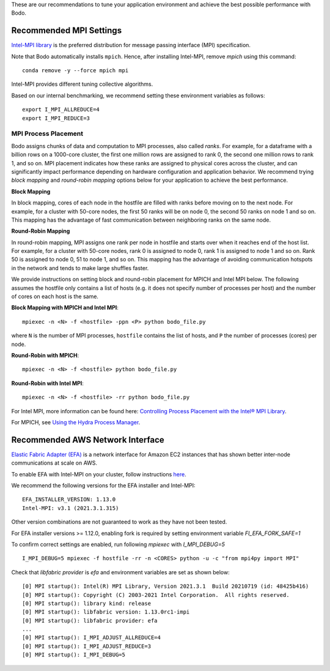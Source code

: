 .. _recommended_tools:

These are our recommendations to tune your application environment and achieve the best possible performance with Bodo. 

.. _recommended_mpi_settings:

Recommended MPI Settings
========================

`Intel-MPI library <https://software.intel.com/content/www/us/en/develop/tools/oneapi/components/mpi-library.html#gs.cfkkrf>`_ is the preferred distribution for message passing interface (MPI) specification.

Note that Bodo automatically installs ``mpich``. Hence, after installing Intel-MPI, remove `mpich` using this command::

    conda remove -y --force mpich mpi

Intel-MPI provides different tuning collective algorithms.

Based on our internal benchmarking, we recommend setting these environment variables as follows::

    export I_MPI_ALLREDUCE=4
    export I_MPI_REDUCE=3

MPI Process Placement
---------------------

Bodo assigns chunks of data and computation to MPI processes, also called *ranks*.
For example, for a dataframe with a billion rows on a 1000-core cluster, the first one million rows are
assigned to rank 0, the second one million rows to rank 1, and so on.
MPI placement indicates how these ranks are assigned to physical cores across the cluster,
and can significantly impact performance depending on hardware configuration and application behavior.
We recommend trying *block mapping* and *round-robin mapping* options below for your application to achieve the best performance.

**Block Mapping**

In block mapping, cores of each node in the hostfile are filled with ranks before moving on to the next node.
For example, for a cluster with 50-core nodes, the first 50 ranks will be on node 0, the second
50 ranks on node 1 and so on. This mapping has the advantage of fast communication between neighboring ranks on the same node.


**Round-Robin Mapping**

In round-robin mapping, MPI assigns one rank per node in hostfile and starts over when it
reaches end of the host list. For example, for a cluster with 50-core nodes, rank 0 is assigned to node 0, rank 1 is
assigned to node 1 and so on. Rank 50 is assigned to node 0, 51 to node 1, and so on.
This mapping has the advantage of avoiding communication hotspots in the network
and tends to make large shuffles faster.

We provide instructions on setting block and round-robin placement for MPICH and Intel MPI below. The following assumes the hostfile
only contains a list of hosts (e.g. it does not specify number of processes per host) and the number of cores
on each host is the same.

**Block Mapping with MPICH and Intel MPI**::

    mpiexec -n <N> -f <hostfile> -ppn <P> python bodo_file.py

where ``N`` is the number of MPI processes, ``hostfile`` contains the list of hosts, and ``P`` the number of processes (cores) per node.

**Round-Robin with MPICH**::

    mpiexec -n <N> -f <hostfile> python bodo_file.py

**Round-Robin with Intel MPI**::

    mpiexec -n <N> -f <hostfile> -rr python bodo_file.py

For Intel MPI, more information can be found here: `Controlling Process Placement with the Intel® MPI Library <https://www.intel.com/content/www/us/en/developer/articles/technical/controlling-process-placement-with-the-intel-mpi-library.html>`_.

For MPICH, see `Using the Hydra Process Manager <https://wiki.mpich.org/mpich/index.php/Using_the_Hydra_Process_Manager>`_.

.. _recommended_aws_nic:

Recommended AWS Network Interface
=================================

`Elastic Fabric Adapter (EFA) <https://aws.amazon.com/hpc/efa/>`_ is a network interface for Amazon EC2 instances that has shown better inter-node communications at scale on AWS. 

To enable EFA with Intel-MPI on your cluster, follow instructions `here <https://docs.aws.amazon.com/AWSEC2/latest/UserGuide/efa-start.html>`_.

We recommend the following versions for the EFA installer and Intel-MPI::

    EFA_INSTALLER_VERSION: 1.13.0
    Intel-MPI: v3.1 (2021.3.1.315)

Other version combinations are not guaranteed to work as they have not been tested. 

For EFA installer versions >= 1.12.0, enabling fork is required by setting environment variable `FI_EFA_FORK_SAFE=1`

To confirm correct settings are enabled, run following `mpiexec` with `I_MPI_DEBUG=5` ::

    I_MPI_DEBUG=5 mpiexec -f hostfile -rr -n <CORES> python -u -c "from mpi4py import MPI"

Check that `libfabric provider` is `efa` and environment variables are set as shown below::

    [0] MPI startup(): Intel(R) MPI Library, Version 2021.3.1  Build 20210719 (id: 48425b416)
    [0] MPI startup(): Copyright (C) 2003-2021 Intel Corporation.  All rights reserved.
    [0] MPI startup(): library kind: release
    [0] MPI startup(): libfabric version: 1.13.0rc1-impi
    [0] MPI startup(): libfabric provider: efa
    ...
    [0] MPI startup(): I_MPI_ADJUST_ALLREDUCE=4
    [0] MPI startup(): I_MPI_ADJUST_REDUCE=3
    [0] MPI startup(): I_MPI_DEBUG=5

